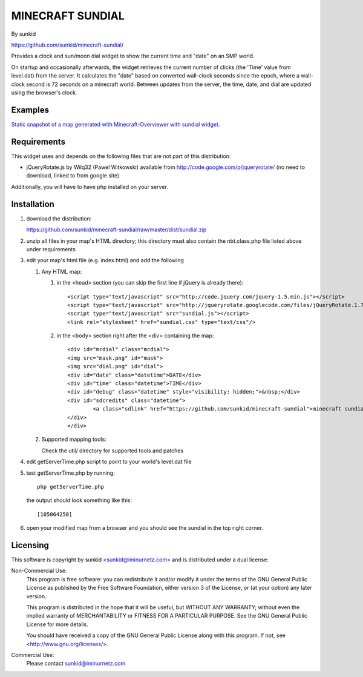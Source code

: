 ====================
MINECRAFT SUNDIAL
====================
By sunkid

https://github.com/sunkid/minecraft-sundial/

Provides a clock and sun/moon dial widget to show the current time and "date" on an SMP world.

On startup and occasionally afterwards, the widget retrieves the current number of clicks (the
'Time' value from level.dat) from the server. It calculates the "date" based on converted 
wall-clock seconds since the epoch, where a wall-clock second is 72 seconds on a minecraft world. 
Between updates from the server, the time, date, and dial are updated using the browser's clock.

Examples
____

`Static snapshot of a map generated with Minecraft-Overviewer with sundial widget <http://sunkid.github.com/minecraft-sundial>`_.

Requirements
____________

This widget uses and depends on the following files that are not part of this distribution:

* jQueryRotate.js by Wilq32 (Pawel Witkowski)
  available from http://code.google.com/p/jqueryrotate/ (no need to download, linked to from google site)

   
Additionally, you will have to have php installed on your server.
   
Installation
____________

#) download the distribution:

   https://github.com/sunkid/minecraft-sundial/raw/master/dist/sundial.zip

#) unzip all files in your map's HTML directory; this directory must also contain the nbt.class.php
   file listed above under requirements

#) edit your map's html file (e.g. index.html) and add the following

   1. Any HTML map:

      (1) in the <head> section (you can skip the first line if jQuery is already there)::

		<script type="text/javascript" src="http://code.jquery.com/jquery-1.5.min.js"></script>
		<script type="text/javascript" src="http://jqueryrotate.googlecode.com/files/jQueryRotate.1.7.js"></script>
		<script type="text/javascript" src="sundial.js"></script>
		<link rel="stylesheet" href="sundial.css" type="text/css"/>

      (2) in the <body> section right after the <div> containing the map::

		<div id="mcdial" class="mcdial">
		<img src="mask.png" id="mask">
		<img src="dial.png" id="dial">
		<div id="date" class="datetime">DATE</div>
		<div id="time" class="datetime">TIME</div>
		<div id="debug" class="datetime" style="visibility: hidden;">&nbsp;</div>
		<div id="sdcredits" class="datetime">
			<a class="sdlink" href="https://github.com/sunkid/minecraft-sundial">minecraft sundial</a>
		</div>
		</div>
	
   2. Supported mapping tools:

      Check the util/ directory for supported tools and patches

#) edit getServerTime.php script to point to your world's level.dat file
#) test getServerTime.php by running::

	php getServerTime.php

   the output should look something like this::

    [105064250]

#) open your modified map from a browser and you should see the sundial in the top right corner.


Licensing
_________

This software is copyright by sunkid <sunkid@iminurnetz.com> and is distributed under a dual license:

Non-Commercial Use:
    This program is free software: you can redistribute it and/or modify
    it under the terms of the GNU General Public License as published by
    the Free Software Foundation, either version 3 of the License, or
    (at your option) any later version.

    This program is distributed in the hope that it will be useful,
    but WITHOUT ANY WARRANTY; without even the implied warranty of
    MERCHANTABILITY or FITNESS FOR A PARTICULAR PURPOSE.  See the
    GNU General Public License for more details.

    You should have received a copy of the GNU General Public License
    along with this program.  If not, see <http://www.gnu.org/licenses/>.
 
Commercial Use:
    Please contact sunkid@iminurnetz.com

